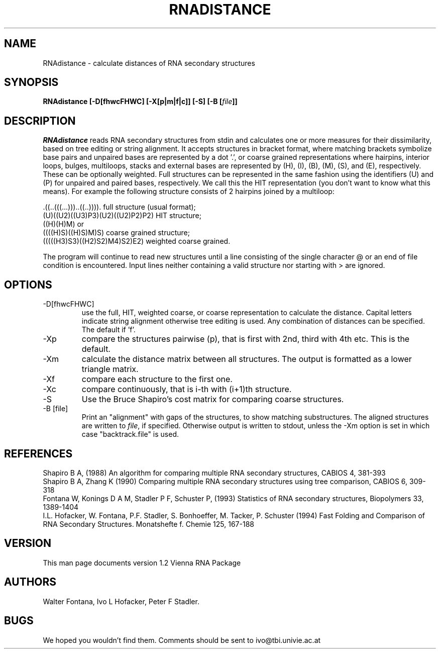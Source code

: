 .TH RNADISTANCE l
.ER
.SH NAME
RNAdistance \- calculate distances of RNA secondary structures
.SH SYNOPSIS
\fBRNAdistance [\-D[fhwcFHWC] [\-X[p|m|f|c]] [\-S] [\-B [\fIfile\fP]]
.SH DESCRIPTION
.I RNAdistance
reads RNA secondary structures from stdin and calculates one or more
measures for their dissimilarity, based on tree editing or string
alignment.
It accepts structures in bracket format, where matching brackets
symbolize base pairs and unpaired bases are represented by a dot '.',
or coarse grained representations where hairpins, interior loops,
bulges, multiloops, stacks and external bases are represented by
(H), (I), (B), (M), (S), and (E), respectively. These can be optionally
weighted. Full structures can be represented in the same fashion using
the identifiers (U) and (P) for unpaired and paired bases, respectively.
We call this the HIT representation (you don't want to know what this means).
For example the following structure consists of 2 hairpins joined by
a multiloop:
.br

  .((..(((...)))..((..)))).       full structure (usual format);
  (U)((U2)((U3)P3)(U2)((U2)P2)P2) HIT structure;
  ((H)(H)M)  or
  ((((H)S)((H)S)M)S)              coarse grained structure;
  (((((H3)S3)((H2)S2)M4)S2)E2)    weighted coarse grained.
.br

The program will continue to read new structures until a line consisting
of the single character @ or an end of file condition is encountered. Input
lines neither containing a valid structure nor starting with > are ignored.

.SH OPTIONS
.IP -D[fhwcFHWC]
use the full, HIT, weighted coarse, or coarse representation to
calculate the distance. Capital letters indicate string alignment
otherwise tree editing is used. Any combination of distances can be
specified. The default if 'f'.
.IP -Xp
compare the structures pairwise (p), that is first with 2nd, third
with 4th etc. This is the default.
.IP -Xm
calculate the distance matrix between all structures. The output is
formatted as a lower triangle matrix.
.IP -Xf
compare each structure to the first one.
.IP -Xc
compare continuously, that is i-th with (i+1)th structure.
.IP -S
Use the Bruce Shapiro's cost matrix for comparing coarse structures.
.IP -B\ [file]
Print an "alignment" with gaps of the structures, to show matching
substructures. The aligned structures are written to \fIfile\fP, if
specified. Otherwise output is written to stdout, unless the -Xm
option is set in which case "backtrack.file" is used.
.SH REFERENCES
Shapiro B A, (1988) An algorithm for comparing multiple RNA secondary
structures, CABIOS 4, 381-393
.br
Shapiro B A, Zhang K (1990) Comparing multiple RNA secondary
structures using tree comparison, CABIOS 6, 309-318
.br
Fontana W, Konings D A M, Stadler P F, Schuster P, (1993)
Statistics of RNA secondary structures, Biopolymers 33, 1389-1404
.br
I.L. Hofacker, W. Fontana, P.F. Stadler, S. Bonhoeffer, M. Tacker, P. Schuster 
(1994)
Fast Folding and Comparison of RNA Secondary Structures.
Monatshefte f. Chemie 125, 167-188
.SH VERSION
This man page documents version 1.2 Vienna RNA Package
.SH AUTHORS
Walter Fontana, Ivo L Hofacker, Peter F Stadler.
.SH BUGS
We hoped you wouldn't find them.
Comments should be sent to ivo@tbi.univie.ac.at
.br

